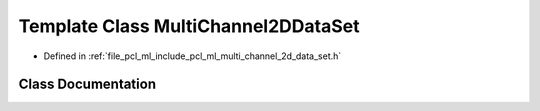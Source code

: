 .. _exhale_class_classpcl_1_1_multi_channel2_d_data_set:

Template Class MultiChannel2DDataSet
====================================

- Defined in :ref:`file_pcl_ml_include_pcl_ml_multi_channel_2d_data_set.h`


Class Documentation
-------------------


.. doxygenclass:: pcl::MultiChannel2DDataSet
   :members:
   :protected-members:
   :undoc-members: